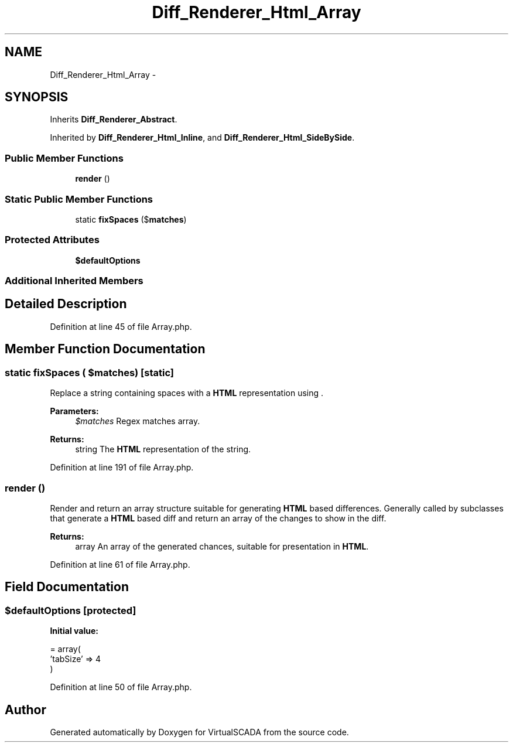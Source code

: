 .TH "Diff_Renderer_Html_Array" 3 "Tue Apr 14 2015" "Version 1.0" "VirtualSCADA" \" -*- nroff -*-
.ad l
.nh
.SH NAME
Diff_Renderer_Html_Array \- 
.SH SYNOPSIS
.br
.PP
.PP
Inherits \fBDiff_Renderer_Abstract\fP\&.
.PP
Inherited by \fBDiff_Renderer_Html_Inline\fP, and \fBDiff_Renderer_Html_SideBySide\fP\&.
.SS "Public Member Functions"

.in +1c
.ti -1c
.RI "\fBrender\fP ()"
.br
.in -1c
.SS "Static Public Member Functions"

.in +1c
.ti -1c
.RI "static \fBfixSpaces\fP ($\fBmatches\fP)"
.br
.in -1c
.SS "Protected Attributes"

.in +1c
.ti -1c
.RI "\fB$defaultOptions\fP"
.br
.in -1c
.SS "Additional Inherited Members"
.SH "Detailed Description"
.PP 
Definition at line 45 of file Array\&.php\&.
.SH "Member Function Documentation"
.PP 
.SS "static fixSpaces ( $matches)\fC [static]\fP"
Replace a string containing spaces with a \fBHTML\fP representation using  \&.
.PP
\fBParameters:\fP
.RS 4
\fI$matches\fP Regex matches array\&. 
.RE
.PP
\fBReturns:\fP
.RS 4
string The \fBHTML\fP representation of the string\&. 
.RE
.PP

.PP
Definition at line 191 of file Array\&.php\&.
.SS "render ()"
Render and return an array structure suitable for generating \fBHTML\fP based differences\&. Generally called by subclasses that generate a \fBHTML\fP based diff and return an array of the changes to show in the diff\&.
.PP
\fBReturns:\fP
.RS 4
array An array of the generated chances, suitable for presentation in \fBHTML\fP\&. 
.RE
.PP

.PP
Definition at line 61 of file Array\&.php\&.
.SH "Field Documentation"
.PP 
.SS "$defaultOptions\fC [protected]\fP"
\fBInitial value:\fP
.PP
.nf
= array(
        'tabSize' => 4
    )
.fi
.PP
Definition at line 50 of file Array\&.php\&.

.SH "Author"
.PP 
Generated automatically by Doxygen for VirtualSCADA from the source code\&.
